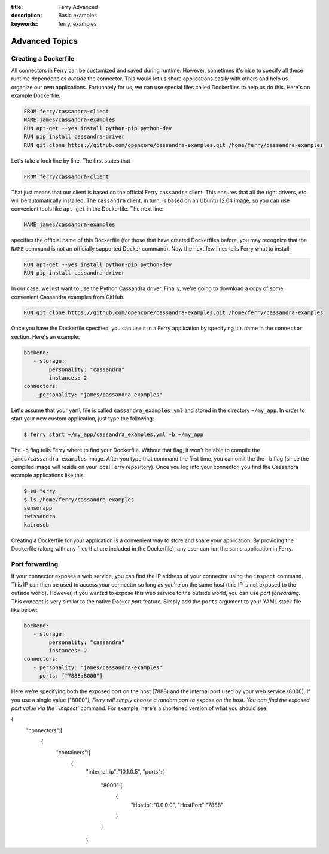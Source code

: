 :title: Ferry Advanced
:description: Basic examples
:keywords: ferry, examples

.. _advanced:

Advanced Topics
===============

Creating a Dockerfile
---------------------

All connectors in Ferry can be customized and saved during runtime. However, sometimes it's nice to specify all these runtime dependencies *outside* the connector. This would let us share applications easily with others and help us organize our own applications. Fortunately for us, we can use special files called Dockerfiles to help us do this. Here's an example Dockerfile. 

.. code-block:: bash

   FROM ferry/cassandra-client
   NAME james/cassandra-examples
   RUN apt-get --yes install python-pip python-dev
   RUN pip install cassandra-driver
   RUN git clone https://github.com/opencore/cassandra-examples.git /home/ferry/cassandra-examples

Let's take a look line by line. The first states that 

.. code-block:: bash

   FROM ferry/cassandra-client

That just means that our client is based on the official Ferry ``cassandra`` client. This ensures that all the right drivers, etc. will be automatically installed. The ``cassandra`` client, in turn, is based on an Ubuntu 12.04 image, so you can use convenient tools like ``apt-get`` in the Dockerfile. The next line:

.. code-block:: bash

   NAME james/cassandra-examples

specifies the official name of this Dockerfile (for those that have created Dockerfiles before, you may recognize that the ``NAME`` command is not an officially supported Docker command). Now the next few lines tells Ferry what to install:

.. code-block:: bash

   RUN apt-get --yes install python-pip python-dev
   RUN pip install cassandra-driver

In our case, we just want to use the Python Cassandra driver. Finally, we're going to download a copy of some convenient Cassandra examples from GitHub. 

.. code-block:: bash

   RUN git clone https://github.com/opencore/cassandra-examples.git /home/ferry/cassandra-examples

Once you have the Dockerfile specified, you can use it in a Ferry application by specifying it's name in the ``connector`` section. Here's an example:

.. code-block:: yaml

   backend:
      - storage:
           personality: "cassandra"
           instances: 2
   connectors:
      - personality: "james/cassandra-examples"

Let's assume that your ``yaml`` file is called ``cassandra_examples.yml`` and stored in the directory ``~/my_app``. In order to start your new custom application, just type the following:

.. code-block:: bash

   $ ferry start ~/my_app/cassandra_examples.yml -b ~/my_app

The ``-b`` flag tells Ferry where to find your Dockerfile. Without that flag, it won't be able to compile the ``james/cassandra-examples`` image. After you type that command the first time, you can omit the the ``-b`` flag (since the compiled image will reside on your local Ferry repository). Once you log into your connector, you find the Cassandra example applications like this:

.. code-block:: bash

   $ su ferry
   $ ls /home/ferry/cassandra-examples
   sensorapp
   twissandra
   kairosdb

Creating a Dockerfile for your application is a convenient way to store and share your application. By providing the Dockerfile (along with any files that are included in the Dockerfile), any user can run the same application in Ferry. 

Port forwarding
---------------

If your connector exposes a web service, you can find the IP address of your connector using the ``inspect`` command. This IP can then be used to access your connector so long as you're on the same host (this IP is not exposed to the outside world). However, if you wanted to expose this web service to the outside world, you can use *port forwarding*. This concept is very similar to the native Docker *port* feature. Simply add the ``ports`` argument to your YAML stack file like below:

.. code-block:: yaml

   backend:
      - storage:
           personality: "cassandra"
           instances: 2
   connectors:
      - personality: "james/cassandra-examples"
	ports: ["7888:8000"]

Here we're specifying both the exposed port on the host (7888) and the internal port used by your web service (8000). If you use a single value ("8000"`), Ferry will simply choose a random port to expose on the host. You can find the exposed port value via the ``inspect`` command. For example, here's a shortened version of what you should see:

.. code-block:: bash

{
  "connectors":[
    {
      "containers":[
        {
          "internal_ip":"10.1.0.5",
          "ports":{
            "8000":[
              {
                "HostIp":"0.0.0.0",
                "HostPort":"7888"
              }
            ]
          }
